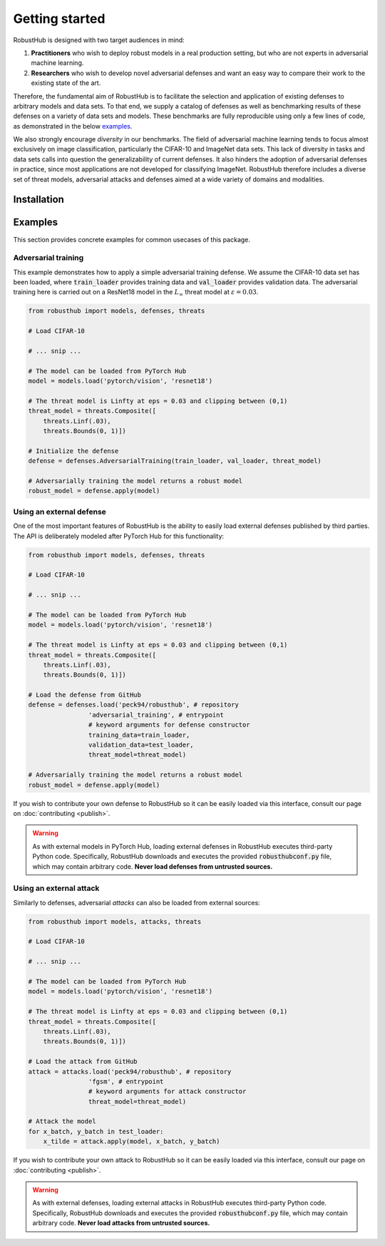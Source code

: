 Getting started
================

RobustHub is designed with two target audiences in mind:

1. **Practitioners** who wish to deploy robust models in a real production setting, but who are not experts in adversarial machine learning.
2. **Researchers** who wish to develop novel adversarial defenses and want an easy way to compare their work to the existing state of the art.

Therefore, the fundamental aim of RobustHub is to facilitate the selection and application of existing defenses to arbitrary models and data sets. To that end, we supply a catalog of defenses as well as benchmarking results of these defenses on a variety of data sets and models. These benchmarks are fully reproducible using only a few lines of code, as demonstrated in the below `examples`_.

We also strongly encourage *diversity* in our benchmarks. The field of adversarial machine learning tends to focus almost exclusively on image classification, particularly the CIFAR-10 and ImageNet data sets. This lack of diversity in tasks and data sets calls into question the generalizability of current defenses. It also hinders the adoption of adversarial defenses in practice, since most applications are not developed for classifying ImageNet. RobustHub therefore includes a diverse set of threat models, adversarial attacks and defenses aimed at a wide variety of domains and modalities.

Installation
-------------

Examples
---------

This section provides concrete examples for common usecases of this package.

Adversarial training
^^^^^^^^^^^^^^^^^^^^^

This example demonstrates how to apply a simple adversarial training defense. We assume the CIFAR-10 data set has been loaded, where :code:`train_loader` provides training data and :code:`val_loader` provides validation data. The adversarial training here is carried out on a ResNet18 model in the :math:`L_\infty` threat model at :math:`\varepsilon = 0.03`.

.. code-block:: python

    from robusthub import models, defenses, threats

    # Load CIFAR-10

    # ... snip ...
    
    # The model can be loaded from PyTorch Hub
    model = models.load('pytorch/vision', 'resnet18')

    # The threat model is Linfty at eps = 0.03 and clipping between (0,1)
    threat_model = threats.Composite([
        threats.Linf(.03),
        threats.Bounds(0, 1)])

    # Initialize the defense
    defense = defenses.AdversarialTraining(train_loader, val_loader, threat_model)

    # Adversarially training the model returns a robust model
    robust_model = defense.apply(model)


Using an external defense
^^^^^^^^^^^^^^^^^^^^^^^^^^

One of the most important features of RobustHub is the ability to easily load external defenses published by third parties. The API is deliberately modeled after PyTorch Hub for this functionality:

.. code-block:: python

    from robusthub import models, defenses, threats

    # Load CIFAR-10

    # ... snip ...
    
    # The model can be loaded from PyTorch Hub
    model = models.load('pytorch/vision', 'resnet18')

    # The threat model is Linfty at eps = 0.03 and clipping between (0,1)
    threat_model = threats.Composite([
        threats.Linf(.03),
        threats.Bounds(0, 1)])

    # Load the defense from GitHub
    defense = defenses.load('peck94/robusthub', # repository
                    'adversarial_training', # entrypoint
                    # keyword arguments for defense constructor
                    training_data=train_loader,
                    validation_data=test_loader,
                    threat_model=threat_model)

    # Adversarially training the model returns a robust model
    robust_model = defense.apply(model)

If you wish to contribute your own defense to RobustHub so it can be easily loaded via this interface, consult our page on :doc:`contributing <publish>`.

.. warning::
    As with external models in PyTorch Hub, loading external defenses in RobustHub executes third-party Python code.
    Specifically, RobustHub downloads and executes the provided :code:`robusthubconf.py` file, which may contain arbitrary code.
    **Never load defenses from untrusted sources.**

Using an external attack
^^^^^^^^^^^^^^^^^^^^^^^^^^

Similarly to defenses, adversarial *attacks* can also be loaded from external sources:

.. code-block:: python

    from robusthub import models, attacks, threats

    # Load CIFAR-10

    # ... snip ...
    
    # The model can be loaded from PyTorch Hub
    model = models.load('pytorch/vision', 'resnet18')

    # The threat model is Linfty at eps = 0.03 and clipping between (0,1)
    threat_model = threats.Composite([
        threats.Linf(.03),
        threats.Bounds(0, 1)])

    # Load the attack from GitHub
    attack = attacks.load('peck94/robusthub', # repository
                    'fgsm', # entrypoint
                    # keyword arguments for attack constructor
                    threat_model=threat_model)

    # Attack the model
    for x_batch, y_batch in test_loader:
        x_tilde = attack.apply(model, x_batch, y_batch)

If you wish to contribute your own attack to RobustHub so it can be easily loaded via this interface, consult our page on :doc:`contributing <publish>`.

.. warning::
    As with external defenses, loading external attacks in RobustHub executes third-party Python code.
    Specifically, RobustHub downloads and executes the provided :code:`robusthubconf.py` file, which may contain arbitrary code.
    **Never load attacks from untrusted sources.**
